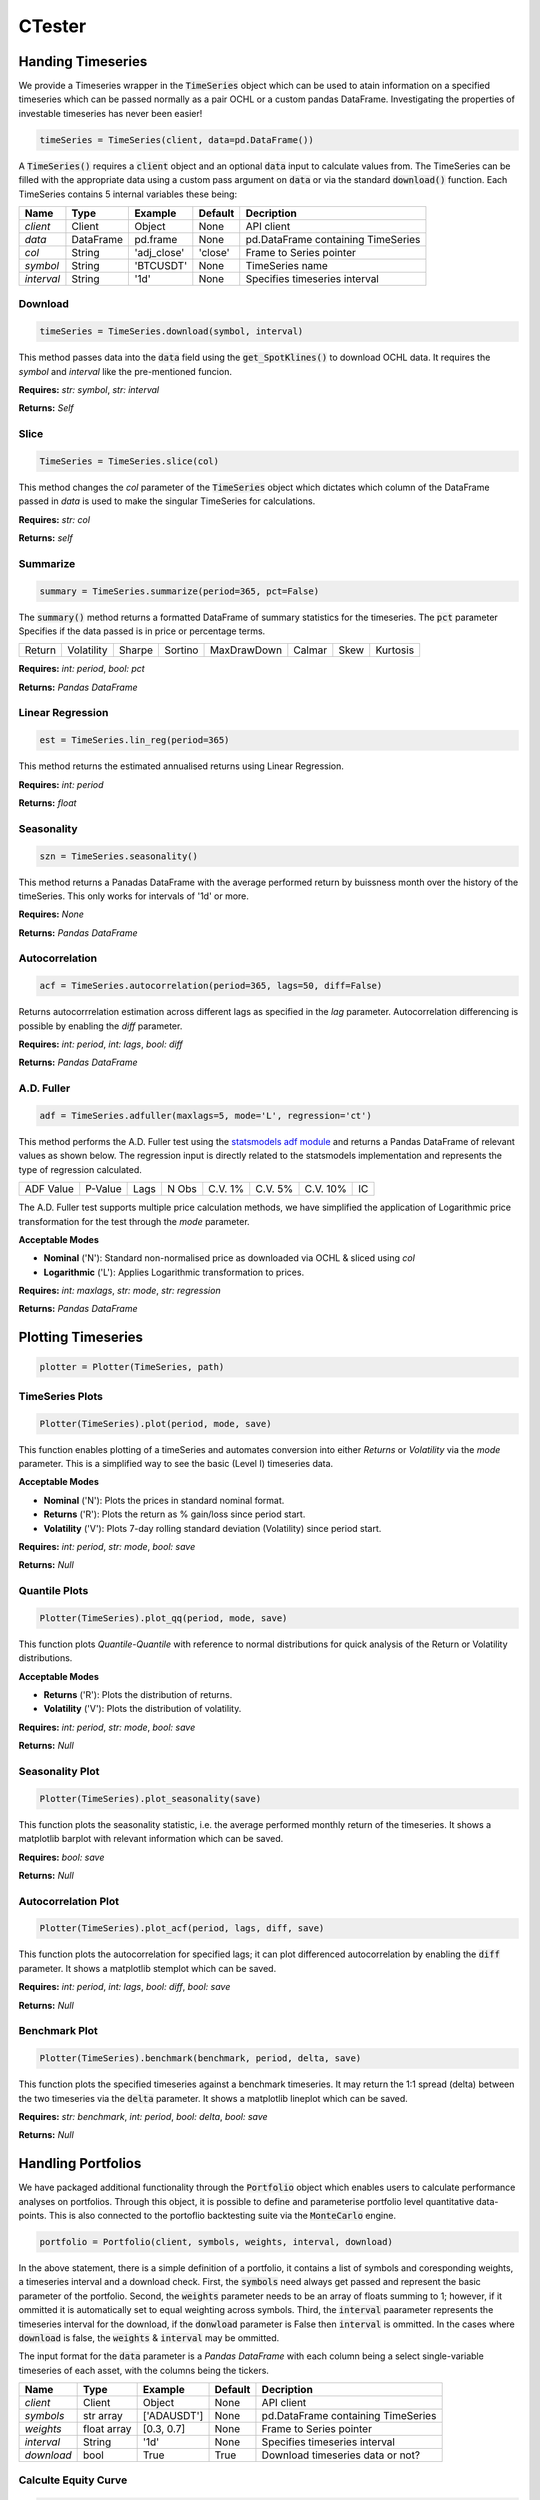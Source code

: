 CTester
=================

Handing Timeseries
-------------------
We provide a Timeseries wrapper in the :code:`TimeSeries` object which can be used
to atain information on a specified timeseries which can be passed normally as a pair OCHL or a custom pandas DataFrame.
Investigating the properties of investable timeseries has never been easier!

.. code-block:: 

    timeSeries = TimeSeries(client, data=pd.DataFrame())

A :code:`TimeSeries()` requires a :code:`client` object and an optional :code:`data` input to calculate values from. The TimeSeries can be
filled with the appropriate data using a custom pass argument on :code:`data` or via the standard :code:`download()` function. 
Each TimeSeries contains 5 internal variables these being:

+------------+------------+-----------+-----------+------------------------------------+
| **Name**   | **Type**   |**Example**|**Default**|  **Decription**                    |
+------------+------------+-----------+-----------+------------------------------------+
| *client*   | Client     | Object    |  None     | API client                         |
+------------+------------+-----------+-----------+------------------------------------+
| *data*     | DataFrame  | pd.frame  |  None     |pd.DataFrame containing TimeSeries  |
+------------+------------+-----------+-----------+------------------------------------+
| *col*      | String     |'adj_close'|  'close'  | Frame to Series pointer            |
+------------+------------+-----------+-----------+------------------------------------+
| *symbol*   | String     | 'BTCUSDT' |  None     |TimeSeries name                     |
+------------+------------+-----------+-----------+------------------------------------+
| *interval* | String     | '1d'      |  None     |Specifies timeseries interval       |
+------------+------------+-----------+-----------+------------------------------------+


Download
***********
.. code:: 

    timeSeries = TimeSeries.download(symbol, interval)

This method passes data into the :code:`data` field using the :code:`get_SpotKlines()` to download OCHL data. It 
requires the *symbol* and *interval* like the pre-mentioned funcion.

**Requires:** *str: symbol*, *str: interval*

**Returns:** *Self*


Slice
********
.. code::

    TimeSeries = TimeSeries.slice(col)

This method changes the *col* parameter of the :code:`TimeSeries` object which dictates which column of the DataFrame passed in
*data* is used to make the singular TimeSeries for calculations. 

**Requires:** *str: col*

**Returns:** *self* 


Summarize
***********
.. code::
    
    summary = TimeSeries.summarize(period=365, pct=False)

The :code:`summary()` method returns a formatted DataFrame of summary statistics for the timeseries.
The :code:`pct` parameter Specifies if the data passed is in price or percentage terms. 

+--------+------------+--------+---------+-------------+--------+------+----------+
| Return | Volatility | Sharpe | Sortino | MaxDrawDown | Calmar | Skew | Kurtosis |
+--------+------------+--------+---------+-------------+--------+------+----------+

**Requires:** *int: period*, *bool: pct*

**Returns:** *Pandas DataFrame*


Linear Regression
******************
.. code:: 

    est = TimeSeries.lin_reg(period=365)

This method returns the estimated annualised returns using Linear Regression.

**Requires:** *int: period*

**Returns:** *float*

Seasonality
************
.. code:: 

    szn = TimeSeries.seasonality()

This method returns a Panadas DataFrame with the average performed return by buissness month over the history of the timeSeries. 
This only works for intervals of '1d' or more. 

**Requires:** *None*

**Returns:** *Pandas DataFrame*


Autocorrelation
****************
.. code:: 

    acf = TimeSeries.autocorrelation(period=365, lags=50, diff=False)

Returns autocorrrelation estimation across different lags as specified in the *lag* parameter.
Autocorrelation differencing is possible by enabling the *diff* parameter. 

**Requires:** *int: period*, *int: lags*, *bool: diff*

**Returns:** *Pandas DataFrame*


A.D. Fuller
************
.. code:: 

    adf = TimeSeries.adfuller(maxlags=5, mode='L', regression='ct')

This method performs the A.D. Fuller test using the `statsmodels adf module <https://www.statsmodels.org/dev/generated/statsmodels.tsa.stattools.adfuller.html#statsmodels.tsa.stattools.adfuller>`_ 
and returns a Pandas DataFrame of relevant values as shown below. The regression input is directly related to the statsmodels implementation and represents the type of 
regression calculated.

+-----------+---------+------+--------+---------+----------+----------+----+
| ADF Value | P-Value | Lags | N Obs  | C.V. 1% | C.V. 5%  | C.V. 10% | IC |
+-----------+---------+------+--------+---------+----------+----------+----+

The A.D. Fuller test supports multiple price calculation methods, we have simplified the application
of Logarithmic price transformation for the test through the *mode* parameter.  

**Acceptable Modes**

* **Nominal** ('N'): Standard non-normalised price as downloaded via OCHL & sliced using *col*
* **Logarithmic** ('L'): Applies Logarithmic transformation to prices. 

**Requires:** *int: maxlags*, *str: mode*, *str: regression*

**Returns:** *Pandas DataFrame* 


Plotting Timeseries
-------------------

.. code-block:: 

    plotter = Plotter(TimeSeries, path)

TimeSeries Plots
****************
.. code-block:: 

    Plotter(TimeSeries).plot(period, mode, save)

.. image:: plots/test.jpg
    :width: 350px
    :height: 210px
    :align: left

This function enables plotting of a timeSeries and automates conversion into either *Returns* or
*Volatility* via the *mode* parameter. This is a simplified way to see the basic (Level I) timeseries data.

**Acceptable Modes**

* **Nominal** ('N'): Plots the prices in standard nominal format.
* **Returns** ('R'): Plots the return as % gain/loss since period start.
* **Volatility** ('V'): Plots 7-day rolling standard deviation (Volatility) since period start.

**Requires:** *int: period*, *str: mode*, *bool: save*

**Returns:** *Null*


Quantile Plots
**************
.. code-block:: 

    Plotter(TimeSeries).plot_qq(period, mode, save)

.. image:: plots/qq.jpg
    :width: 350px
    :height: 210px
    :align: left

This function plots *Quantile-Quantile* with reference to normal distributions for quick analysis of 
the Return or Volatility distributions. 

**Acceptable Modes**

* **Returns** ('R'): Plots the distribution of returns.
* **Volatility** ('V'): Plots the distribution of volatility. 

**Requires:** *int: period*, *str: mode*, *bool: save*

**Returns:** *Null*

Seasonality Plot
*****************
.. code-block:: 

    Plotter(TimeSeries).plot_seasonality(save)


.. image:: plots/szn.jpg
    :width: 350px
    :height: 210px
    :align: left

This function plots the seasonality statistic, i.e. the average performed monthly return of the timeseries. 
It shows a matplotlib barplot with relevant information which can be saved. 

**Requires:** *bool: save*

**Returns:** *Null*


Autocorrelation Plot
********************
.. code-block:: 

    Plotter(TimeSeries).plot_acf(period, lags, diff, save)

.. image:: plots/acf.jpg
    :width: 350px
    :height: 210px
    :align: left

This function plots the autocorrelation for specified lags; it can plot differenced autocorrelation by enabling the :code:`diff` parameter.
It shows a matplotlib stemplot which can be saved. 

**Requires:** *int: period*, *int: lags*, *bool: diff*, *bool: save*

**Returns:** *Null*

Benchmark Plot
**************
.. code-block:: 

    Plotter(TimeSeries).benchmark(benchmark, period, delta, save)

.. image:: plots/bnch.jpg
    :width: 350px
    :height: 210px
    :align: left

This function plots the specified timeseries against a benchmark timeseries. It may return the 1:1 spread (delta) between the two timeseries via 
the :code:`delta` parameter. It shows a matplotlib lineplot which can be saved.

**Requires:** *str: benchmark*, *int: period*, *bool: delta*, *bool: save*

**Returns:** *Null*


Handling Portfolios
--------------------
We have packaged additional functionality through the :code:`Portfolio` object which enables users to calculate performance analyses on portfolios. 
Through this object, it is possible to define and parameterise portfolio level quantitative data-points. This is also connected to the portoflio backtesting suite
via the :code:`MonteCarlo` engine. 

.. code-block:: 

    portfolio = Portfolio(client, symbols, weights, interval, download)

In the above statement, there is a simple definition of a portfolio, it contains a list of symbols and coresponding weights, a timeseries interval and a download check. 
First, the :code:`symbols` need always get passed and represent the basic parameter of the portfolio. Second, the :code:`weights` parameter needs to be an array of floats summing to 1; however,
if it ommitted it is automatically set to equal weighting across symbols. Third, the :code:`interval` paarameter represents the timeseries interval for the download, if the :code:`donwload` parameter is 
False then :code:`interval` is ommitted. In the cases where :code:`download` is false, the :code:`weights` & :code:`interval` may be ommitted. 

The input format for the :code:`data` parameter is a *Pandas DataFrame* with each column being a select single-variable timeseries of each asset, with the columns being the tickers. 

+------------+------------+-----------+-----------+------------------------------------+
| **Name**   | **Type**   |**Example**|**Default**|  **Decription**                    |
+------------+------------+-----------+-----------+------------------------------------+
| *client*   | Client     | Object    |  None     | API client                         |
+------------+------------+-----------+-----------+------------------------------------+
| *symbols*  |str array   |['ADAUSDT']|  None     |pd.DataFrame containing TimeSeries  |
+------------+------------+-----------+-----------+------------------------------------+
| *weights*  | float array|[0.3, 0.7] |  None     | Frame to Series pointer            |
+------------+------------+-----------+-----------+------------------------------------+
| *interval* | String     | '1d'      |  None     |Specifies timeseries interval       |
+------------+------------+-----------+-----------+------------------------------------+
| *download* | bool       | True      |  True     |  Download timeseries data or not?  |
+------------+------------+-----------+-----------+------------------------------------+


Calculte Equity Curve
**********************

.. code-block:: 

    eqCurve = Portfolio.equity_curve(period=365)

This method returns the cummulative return ('Equity Curve') of the calculated portfolio by parsing :code:`data` against :code:`weights`.
It returns a timeseries DataFrame with timestamps and return values.  

**Requires:** *int: period*

**Returns** *Pandas DataFrame*

Load Data
*********
.. code-block:: 

    Portfolio = Portfolio.load_data(data)

This method enables us to bypass the data download phase of the portfolio by loading the :code:`data` object discretely.

**Requires::** *Pandas DataFrame: data*

**Returns:** *obj: Portfolio*

Summarize
**********
.. code-block:: 

    summary = Portfolio.summarize(period=365)

This method returns a number of summary statistics of the specified Portfolio timeseries which can help in quantitative analysis. The return fields
can be seen in the table below. *Expected* values represent calculations derived from the Mean. The Sortino, Draw Down, Calmar, Skew and Kurtosis, measures
are derived from the full timeseries. The *Performed* values (Return, Vol, Sharpe) are calculated using the :code:`period` parameter 
(i.e. 'PerformedReturn' for a period of 365 is 1YR return)

+-----------+----------+----------+-------------+---------+-------+--------+--------+------+--------+----+--------+
| Weights   | Exp. Ret | Exp. Vol | Exp. Sharpe | Sortino | MaxDD | Calmar | Return | Vol. | Sharpe |Skew|Kurtosis|
+-----------+----------+----------+-------------+---------+-------+--------+--------+------+--------+----+--------+

**Requires:** *int: period*

**Returns** *Pandas DataFrame*

Long Only Portfolio Backtesting
--------------------------------
.. code-block:: 

    mcEngine = MonteCarlo(client, symbols)

The Monte Carlo Engine provides an efficient way for us to run Simulation of portfolio performance through shifting the
:code:`weights` parameter. Through this wrapper we can view certain optimisation functionality aimed at **Long-Only Portfolios**.

**Requires:** *obj: client*, *arr of str: symbols*

**Returns** *obj: MonteCarlo*

Run Simulation
***************
.. code-block:: 

    mcEngine = mcEngine.run(runs=5000)

This method enables users to backtest the historic performance of randomly weighted portfolios of the specified symbols. The outcome of this method 
is a filled *Pandas DataFrame* containing the timeseries information calculated via :code:`summary()` in the *timeseries* package. It also includes an 
annualised expected calcuation of returns, volatility and sharpe by extrapolating the returns distribution. 

**Requires:** *int: runs*

**Returns** *obj: MonteCarlo*

Efficient Frontier
******************
.. code-block:: 

    mcEngine.eft(mode='E')

This method returns the top-5 results calculated through :code:`run()` as per the Efficient Frontier Theory; that being sorted by Sharpe ratio.
We provide the :code:`mode` parameter such that the sorting may be done via exppected returns or 1 year performed returns.

**Acceptable Modes**

* **Expected** ('E'): Returns the top-5 portfolios based on expected sharpe ratio of all timeseries data.
* **Performed** ('P'): Returns the top-5 portfolios based on 1 year performed sharpe.

**Requires:** *str: mode*

**Returns** *Pandas DataFrame*

Pairs Trading
--------------
.. code-block::

    pair = CSuite.Pair(client, symbols, interval, download)

We include a specialised Pairs Trading handler that allows users to easily analyse pair trading and other spread based startegies. A :code:`Pair` object 
contains a customisable :code:`data` structure of DataFrame type, alongside a client, symbols and, an interval string.
It is initailized with the :code:`download` parameter which specifies whether the data filed is filled using the :code:`batch_historic` function. 

**Requires:** *obj: client*, *arr str: symbols*, *str: interval*, *bool: download*

**Retuns:** *obj: Pair*

The Spread
***********
.. code-block::

    spread = pair.get_spread()

A Pair contains a spread which is the difference in daily closing prices between the two timeseries. Since this in itself is a timeseries, it is a child class
of the :code:`timeseries` object and can utilise functions like :code:`summarize` or :code:`adfuller`. The Spread can be created through the Pair object:

.. note:: The :code:`Spread` can be plotted using the :code:`Plotter`

**Requires:** *None*

**Returns:** *obj: Spread*

VCEM Forecast
^^^^^^^^^^^^^
.. code-block::

    forecast = spread.VCEM_forecast(periods, lags, coints, backtest=False, confi=0.05, determ='ci')